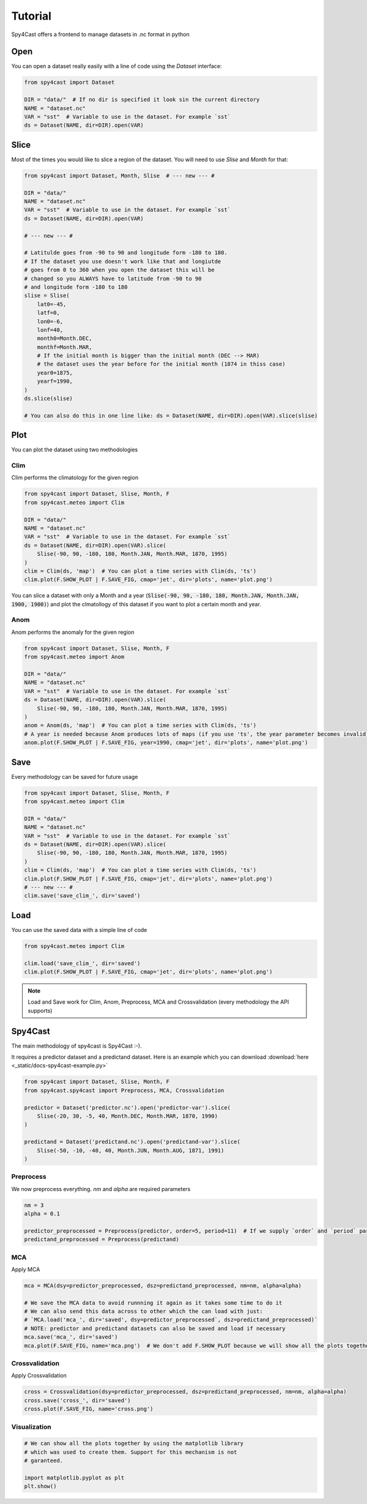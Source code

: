 Tutorial
========

Spy4Cast offers a frontend to manage datasets in .nc format in python

Open
----

You can open a dataset really easily with a line of code using the `Dataset` interface:

.. code:: python

    from spy4cast import Dataset

    DIR = "data/"  # If no dir is specified it look sin the current directory
    NAME = "dataset.nc"
    VAR = "sst"  # Variable to use in the dataset. For example `sst`
    ds = Dataset(NAME, dir=DIR).open(VAR)

Slice
-----

Most of the times you would like to slice a region of the dataset. You will need to use `Slise` and `Month` for that:

.. code:: python

    from spy4cast import Dataset, Month, Slise  # --- new --- #

    DIR = "data/"
    NAME = "dataset.nc"
    VAR = "sst"  # Variable to use in the dataset. For example `sst`
    ds = Dataset(NAME, dir=DIR).open(VAR)

    # --- new --- #

    # Latitulde goes from -90 to 90 and longitude form -180 to 180.
    # If the dataset you use doesn't work like that and longiutde
    # goes from 0 to 360 when you open the dataset this will be
    # changed so you ALWAYS have to latitude from -90 to 90
    # and longitude form -180 to 180
    slise = Slise(
        lat0=-45,
        latf=0,
        lon0=-6,
        lonf=40,
        month0=Month.DEC,
        monthf=Month.MAR,
        # If the initial month is bigger than the initial month (DEC --> MAR)
        # the dataset uses the year before for the initial month (1874 in thiss case)
        year0=1875,
        yearf=1990,
    )
    ds.slice(slise)

    # You can also do this in one line like: ds = Dataset(NAME, dir=DIR).open(VAR).slice(slise)

Plot
----

You can plot the dataset using two methodologies

Clim
++++

Clim performs the climatology for the given region

.. code:: python

    from spy4cast import Dataset, Slise, Month, F
    from spy4cast.meteo import Clim

    DIR = "data/"
    NAME = "dataset.nc"
    VAR = "sst"  # Variable to use in the dataset. For example `sst`
    ds = Dataset(NAME, dir=DIR).open(VAR).slice(
        Slise(-90, 90, -180, 180, Month.JAN, Month.MAR, 1870, 1995)
    )
    clim = Clim(ds, 'map')  # You can plot a time series with Clim(ds, 'ts')
    clim.plot(F.SHOW_PLOT | F.SAVE_FIG, cmap='jet', dir='plots', name='plot.png')

You can slice a dataset with only a Month and a year (:code:`Slise(-90, 90, -180, 180, Month.JAN, Month.JAN, 1900, 1900)`)
and plot the clmatollogy of this dataset if you want to plot a certain month and year.


Anom
++++

Anom performs the anomaly for the given region

.. code:: python

    from spy4cast import Dataset, Slise, Month, F
    from spy4cast.meteo import Anom

    DIR = "data/"
    NAME = "dataset.nc"
    VAR = "sst"  # Variable to use in the dataset. For example `sst`
    ds = Dataset(NAME, dir=DIR).open(VAR).slice(
        Slise(-90, 90, -180, 180, Month.JAN, Month.MAR, 1870, 1995)
    )
    anom = Anom(ds, 'map')  # You can plot a time series with Clim(ds, 'ts')
    # A year is needed because Anom produces lots of maps (if you use 'ts', the year parameter becomes invalid)
    anom.plot(F.SHOW_PLOT | F.SAVE_FIG, year=1990, cmap='jet', dir='plots', name='plot.png')


Save
----

Every methodology can be saved for future usage

.. code:: python

    from spy4cast import Dataset, Slise, Month, F
    from spy4cast.meteo import Clim

    DIR = "data/"
    NAME = "dataset.nc"
    VAR = "sst"  # Variable to use in the dataset. For example `sst`
    ds = Dataset(NAME, dir=DIR).open(VAR).slice(
        Slise(-90, 90, -180, 180, Month.JAN, Month.MAR, 1870, 1995)
    )
    clim = Clim(ds, 'map')  # You can plot a time series with Clim(ds, 'ts')
    clim.plot(F.SHOW_PLOT | F.SAVE_FIG, cmap='jet', dir='plots', name='plot.png')
    # --- new --- #
    clim.save('save_clim_', dir='saved')


Load
----

You can use the saved data with a simple line of code

.. code:: python

    from spy4cast.meteo import Clim

    clim.load('save_clim_', dir='saved')
    clim.plot(F.SHOW_PLOT | F.SAVE_FIG, cmap='jet', dir='plots', name='plot.png')


.. note::

    Load and Save work for Clim, Anom, Preprocess, MCA and Crossvalidation (every methodology the API supports)


Spy4Cast
--------

The main methodology of spy4cast is Spy4Cast :-).

It requires a predictor dataset and a predictand dataset. Here is an example which you can download :download:`here <_static/docs-spy4cast-example.py>`

.. code:: python

    from spy4cast import Dataset, Slise, Month, F
    from spy4cast.spy4cast import Preprocess, MCA, Crossvalidation

    predictor = Dataset('predictor.nc').open('predictor-var').slice(
        Slise(-20, 30, -5, 40, Month.DEC, Month.MAR, 1870, 1990)
    )

    predictand = Dataset('predictand.nc').open('predictand-var').slice(
        Slise(-50, -10, -40, 40, Month.JUN, Month.AUG, 1871, 1991)
    )


Preprocess
++++++++++

We now preprocess everything. `nm` and `alpha` are required parameters

.. code:: python

    nm = 3
    alpha = 0.1

    predictor_preprocessed = Preprocess(predictor, order=5, period=11)  # If we supply `order` and `period` parameters, it applies a filter
    predictand_preprocessed = Preprocess(predictand)


MCA
+++

Apply MCA

.. code:: python

    mca = MCA(dsy=predictor_preprocessed, dsz=predictand_preprocessed, nm=nm, alpha=alpha)

    # We save the MCA data to avoid runnning it again as it takes some time to do it
    # We can also send this data across to other which the can load with just:
    # `MCA.load('mca_', dir='saved', dsy=predictor_preprocessed`, dsz=predictand_preprocessed)`
    # NOTE: predictor and predictand datasets can also be saved and load if necessary
    mca.save('mca_', dir='saved')
    mca.plot(F.SAVE_FIG, name='mca.png')  # We don't add F.SHOW_PLOT because we will show all the plots together afterwards


Crossvalidation
+++++++++++++++

Apply Crossvalidation

.. code:: python

    cross = Crossvalidation(dsy=predictor_preprocessed, dsz=predictand_preprocessed, nm=nm, alpha=alpha)
    cross.save('cross_', dir='saved')
    cross.plot(F.SAVE_FIG, name='cross.png')


Visualization
+++++++++++++

.. code:: python

    # We can show all the plots together by using the matplotlib library
    # which was used to create them. Support for this mechanism is not
    # garanteed.

    import matplotlib.pyplot as plt
    plt.show()